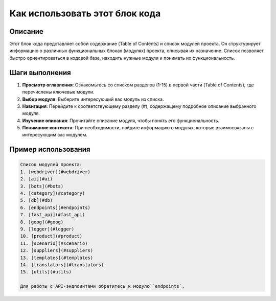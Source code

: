 Как использовать этот блок кода
=========================================================================================

Описание
-------------------------
Этот блок кода представляет собой содержание (Table of Contents) и список модулей проекта. Он структурирует информацию о различных функциональных блоках (модулях) проекта, описывая их назначение.  Список позволяет быстро ориентироваться в кодовой базе, находить нужные модули и понимать их функциональность.


Шаги выполнения
-------------------------
1. **Просмотр оглавления**: Ознакомьтесь со списком разделов (1-15) в первой части (Table of Contents), где перечислены ключевые модули.
2. **Выбор модуля**: Выберите интересующий вас модуль из списка.
3. **Навигация**: Перейдите к соответствующему разделу (`#`), содержащему подробное описание выбранного модуля.
4. **Изучение описания**: Прочитайте описание модуля, чтобы понять его функциональность.
5. **Понимание контекста**: При необходимости, найдите информацию о модулях, которые взаимосвязаны с интересующим вас модулем.

Пример использования
-------------------------
.. code-block:: text

    Список модулей проекта:
    1. [webdriver](#webdriver)
    2. [ai](#ai)
    3. [bots](#bots)
    4. [category](#category)
    5. [db](#db)
    6. [endpoints](#endpoints)
    7. [fast_api](#fast_api)
    8. [goog](#goog)
    9. [logger](#logger)
    10. [product](#product)
    11. [scenario](#scenario)
    12. [suppliers](#suppliers)
    13. [templates](#templates)
    14. [translators](#translators)
    15. [utils](#utils)

    Для работы с API-эндпоинтами обратитесь к модулю `endpoints`.